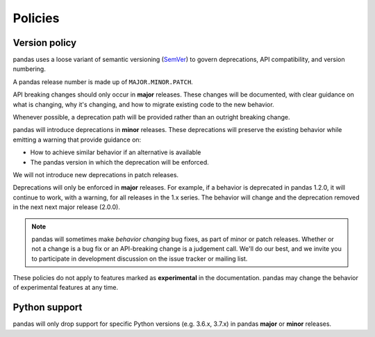 .. _develop.policies:

********
Policies
********

.. _policies.version:

Version policy
~~~~~~~~~~~~~~

.. versionchanged:: 1.0.0

pandas uses a loose variant of semantic versioning (`SemVer`_) to govern
deprecations, API compatibility, and version numbering.

A pandas release number is made up of ``MAJOR.MINOR.PATCH``.

API breaking changes should only occur in **major** releases. These changes
will be documented, with clear guidance on what is changing, why it's changing,
and how to migrate existing code to the new behavior.

Whenever possible, a deprecation path will be provided rather than an outright
breaking change.

pandas will introduce deprecations in **minor** releases. These deprecations
will preserve the existing behavior while emitting a warning that provide
guidance on:

* How to achieve similar behavior if an alternative is available
* The pandas version in which the deprecation will be enforced.

We will not introduce new deprecations in patch releases.

Deprecations will only be enforced in **major** releases. For example, if a
behavior is deprecated in pandas 1.2.0, it will continue to work, with a
warning, for all releases in the 1.x series. The behavior will change and the
deprecation removed in the next next major release (2.0.0).

.. note::

   pandas will sometimes make *behavior changing* bug fixes, as part of
   minor or patch releases. Whether or not a change is a bug fix or an
   API-breaking change is a judgement call. We'll do our best, and we
   invite you to participate in development discussion on the issue
   tracker or mailing list.

These policies do not apply to features marked as **experimental** in the documentation.
pandas may change the behavior of experimental features at any time.

Python support
~~~~~~~~~~~~~~

pandas will only drop support for specific Python versions (e.g. 3.6.x, 3.7.x) in
pandas **major** or **minor** releases.

.. _SemVer: https://semver.org
